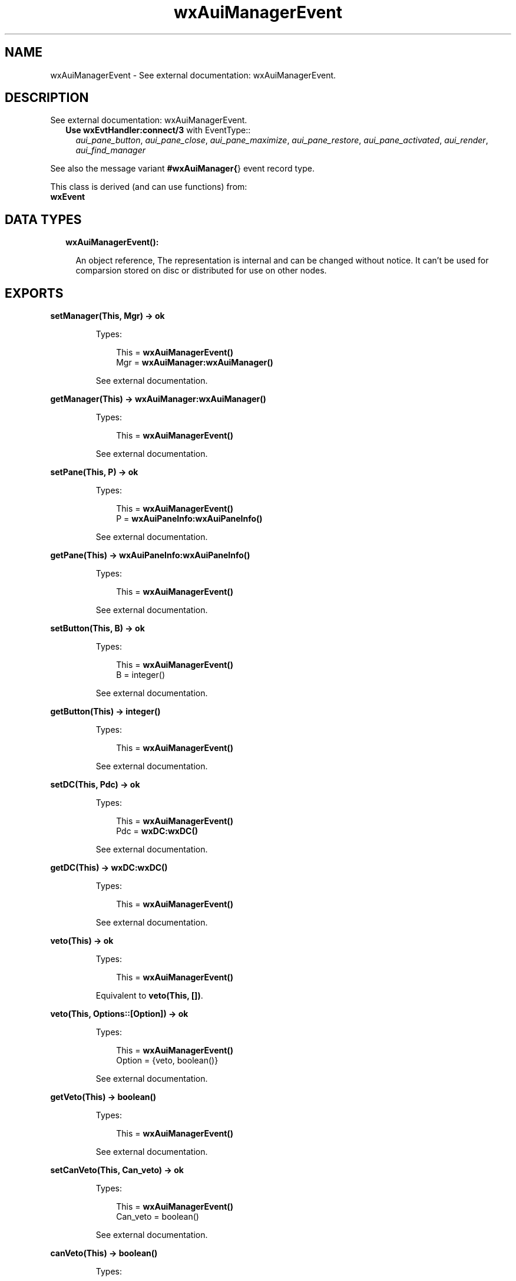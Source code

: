 .TH wxAuiManagerEvent 3 "wx 1.8.3" "" "Erlang Module Definition"
.SH NAME
wxAuiManagerEvent \- See external documentation: wxAuiManagerEvent.
.SH DESCRIPTION
.LP
See external documentation: wxAuiManagerEvent\&.
.RS 2
.TP 2
.B
Use \fBwxEvtHandler:connect/3\fR\& with EventType::
\fIaui_pane_button\fR\&, \fIaui_pane_close\fR\&, \fIaui_pane_maximize\fR\&, \fIaui_pane_restore\fR\&, \fIaui_pane_activated\fR\&, \fIaui_render\fR\&, \fIaui_find_manager\fR\&
.RE
.LP
See also the message variant \fB#wxAuiManager{\fR\&} event record type\&.
.LP
This class is derived (and can use functions) from: 
.br
\fBwxEvent\fR\& 
.SH "DATA TYPES"

.RS 2
.TP 2
.B
wxAuiManagerEvent():

.RS 2
.LP
An object reference, The representation is internal and can be changed without notice\&. It can\&'t be used for comparsion stored on disc or distributed for use on other nodes\&.
.RE
.RE
.SH EXPORTS
.LP
.B
setManager(This, Mgr) -> ok
.br
.RS
.LP
Types:

.RS 3
This = \fBwxAuiManagerEvent()\fR\&
.br
Mgr = \fBwxAuiManager:wxAuiManager()\fR\&
.br
.RE
.RE
.RS
.LP
See external documentation\&.
.RE
.LP
.B
getManager(This) -> \fBwxAuiManager:wxAuiManager()\fR\&
.br
.RS
.LP
Types:

.RS 3
This = \fBwxAuiManagerEvent()\fR\&
.br
.RE
.RE
.RS
.LP
See external documentation\&.
.RE
.LP
.B
setPane(This, P) -> ok
.br
.RS
.LP
Types:

.RS 3
This = \fBwxAuiManagerEvent()\fR\&
.br
P = \fBwxAuiPaneInfo:wxAuiPaneInfo()\fR\&
.br
.RE
.RE
.RS
.LP
See external documentation\&.
.RE
.LP
.B
getPane(This) -> \fBwxAuiPaneInfo:wxAuiPaneInfo()\fR\&
.br
.RS
.LP
Types:

.RS 3
This = \fBwxAuiManagerEvent()\fR\&
.br
.RE
.RE
.RS
.LP
See external documentation\&.
.RE
.LP
.B
setButton(This, B) -> ok
.br
.RS
.LP
Types:

.RS 3
This = \fBwxAuiManagerEvent()\fR\&
.br
B = integer()
.br
.RE
.RE
.RS
.LP
See external documentation\&.
.RE
.LP
.B
getButton(This) -> integer()
.br
.RS
.LP
Types:

.RS 3
This = \fBwxAuiManagerEvent()\fR\&
.br
.RE
.RE
.RS
.LP
See external documentation\&.
.RE
.LP
.B
setDC(This, Pdc) -> ok
.br
.RS
.LP
Types:

.RS 3
This = \fBwxAuiManagerEvent()\fR\&
.br
Pdc = \fBwxDC:wxDC()\fR\&
.br
.RE
.RE
.RS
.LP
See external documentation\&.
.RE
.LP
.B
getDC(This) -> \fBwxDC:wxDC()\fR\&
.br
.RS
.LP
Types:

.RS 3
This = \fBwxAuiManagerEvent()\fR\&
.br
.RE
.RE
.RS
.LP
See external documentation\&.
.RE
.LP
.B
veto(This) -> ok
.br
.RS
.LP
Types:

.RS 3
This = \fBwxAuiManagerEvent()\fR\&
.br
.RE
.RE
.RS
.LP
Equivalent to \fBveto(This, [])\fR\&\&.
.RE
.LP
.B
veto(This, Options::[Option]) -> ok
.br
.RS
.LP
Types:

.RS 3
This = \fBwxAuiManagerEvent()\fR\&
.br
Option = {veto, boolean()}
.br
.RE
.RE
.RS
.LP
See external documentation\&.
.RE
.LP
.B
getVeto(This) -> boolean()
.br
.RS
.LP
Types:

.RS 3
This = \fBwxAuiManagerEvent()\fR\&
.br
.RE
.RE
.RS
.LP
See external documentation\&.
.RE
.LP
.B
setCanVeto(This, Can_veto) -> ok
.br
.RS
.LP
Types:

.RS 3
This = \fBwxAuiManagerEvent()\fR\&
.br
Can_veto = boolean()
.br
.RE
.RE
.RS
.LP
See external documentation\&.
.RE
.LP
.B
canVeto(This) -> boolean()
.br
.RS
.LP
Types:

.RS 3
This = \fBwxAuiManagerEvent()\fR\&
.br
.RE
.RE
.RS
.LP
See external documentation\&.
.RE
.SH AUTHORS
.LP

.I
<>